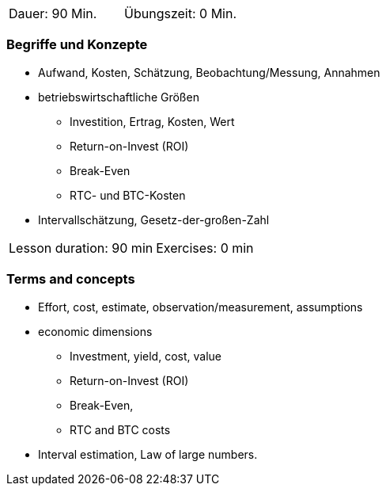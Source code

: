 
// tag::DE[]
|===
| Dauer: 90 Min. | Übungszeit: 0 Min.
|===

=== Begriffe und Konzepte

* Aufwand, Kosten, Schätzung, Beobachtung/Messung, Annahmen
* betriebswirtschaftliche Größen
** Investition, Ertrag, Kosten, Wert
** Return-on-Invest (ROI)
** Break-Even
** RTC- und BTC-Kosten
* Intervallschätzung, Gesetz-der-großen-Zahl

// end::DE[]

// tag::EN[]
|===
| Lesson duration: 90 min | Exercises: 0 min
|===

=== Terms and concepts
* Effort, cost, estimate, observation/measurement, assumptions
* economic dimensions
** Investment, yield, cost, value
** Return-on-Invest (ROI)
** Break-Even,
** RTC and BTC costs
* Interval estimation, Law of large numbers.

// end::EN[]

